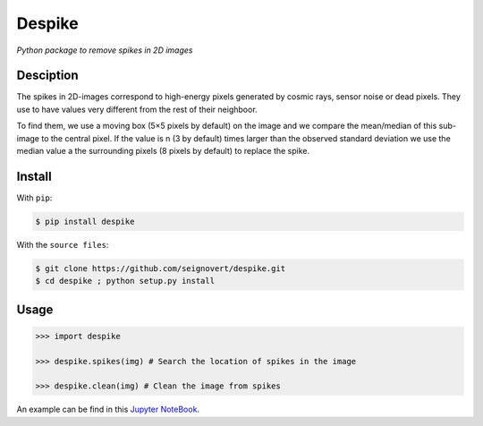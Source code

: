 ===============================
Despike
===============================
|Build| |PyPI| |Status| |Version| |Python| |License|

.. |Build| image:: https://travis-ci.org/seignovert/despike.svg?branch=master
        :target: https://travis-ci.org/seignovert/despike
.. |PyPI| image:: https://img.shields.io/badge/PyPI-despike-blue.svg
        :target: https://pypi.python.org/project/despike
.. |Status| image:: https://img.shields.io/pypi/status/despike.svg?label=Status
.. |Version| image:: https://img.shields.io/pypi/v/despike.svg?label=Version
.. |Python| image:: https://img.shields.io/pypi/pyversions/despike.svg?label=Python
.. |License| image:: https://img.shields.io/pypi/l/despike.svg?label=License

*Python package to remove spikes in 2D images*

Desciption
----------
The spikes in 2D-images correspond to high-energy pixels generated
by cosmic rays, sensor noise or dead pixels. They use to have values
very different from the rest of their neighboor.

To find them, we use a moving box (5×5 pixels by default) on the
image and we compare the mean/median of this sub-image to the central
pixel. If the value is n (3 by default) times larger than the observed
standard deviation we use the median value a the surrounding pixels
(8 pixels by default) to replace the spike.

Install
-------
With ``pip``:

.. code:: bash

    $ pip install despike

With the ``source files``:

.. code:: bash

    $ git clone https://github.com/seignovert/despike.git
    $ cd despike ; python setup.py install

Usage
------

.. code:: python

    >>> import despike

    >>> despike.spikes(img) # Search the location of spikes in the image

    >>> despike.clean(img) # Clean the image from spikes


An example can be find in this `Jupyter NoteBook <https://nbviewer.jupyter.org/github/seignovert/despike/blob/master/example.ipynb>`_.
